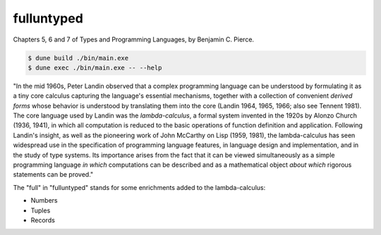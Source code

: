 fulluntyped
================

Chapters 5, 6 and 7 of Types and Programming Languages, by Benjamin C. Pierce.

.. code:: sh

   $ dune build ./bin/main.exe
   $ dune exec ./bin/main.exe -- --help

"In the mid 1960s, Peter Landin observed that a complex programming language can be understood by formulating it as a tiny core calculus capturing the language's essential mechanisms, together with a collection of convenient *derived forms* whose behavior is understood by translating them into the core (Landin 1964, 1965, 1966; also see Tennent 1981). The core language used by Landin was the *lambda-calculus*, a formal system invented in the 1920s by Alonzo Church (1936, 1941), in which all computation is reduced to the basic operations of function definition and application. Following Landin's insight, as well as the pioneering work of John McCarthy on Lisp (1959, 1981), the lambda-calculus has seen widespread use in the specification of programming language features, in language design and implementation, and in the study of type systems. Its importance arises from the fact that it can be viewed simultaneously as a simple programming language *in which* computations can be described and as a mathematical object *about which* rigorous statements can be proved."

The "full" in "fulluntyped" stands for some enrichments added to the lambda-calculus:

* Numbers 
* Tuples 
* Records
